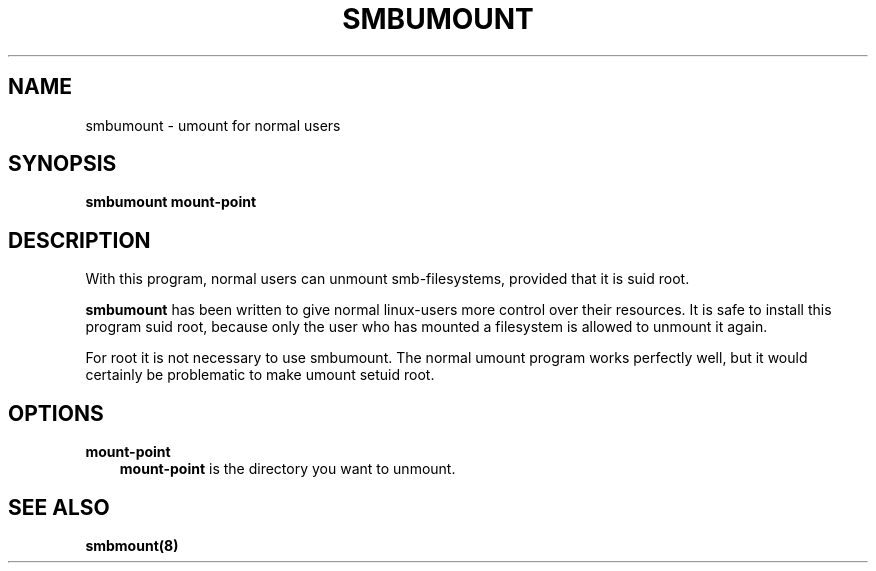 .TH SMBUMOUNT 8 "13 Apr 2000" "smbumount TNG-alpha"
.SH NAME
smbumount \- umount for normal users
.SH SYNOPSIS
.B smbumount
.B mount-point

.SH DESCRIPTION
With this program, normal users can unmount smb-filesystems, provided
that it is suid root.

.B smbumount
has been written to give normal linux-users more control over their
resources. It is safe to install this program suid root, because only
the user who has mounted a filesystem is allowed to unmount it again.

For root it is not necessary to use smbumount. The normal umount
program works perfectly well, but it would certainly be problematic to
make umount setuid root.

.SH OPTIONS
.B mount-point
.RS 3
.B mount-point
is the directory you want to unmount.

.SH SEE ALSO
.B smbmount(8)
